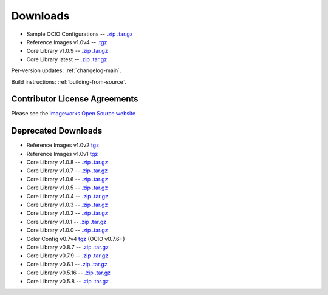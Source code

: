 .. _downloads:

Downloads
=========

* Sample OCIO Configurations -- `.zip <http://github.com/imageworks/OpenColorIO-Configs/zipball/master>`__ `.tar.gz <http://github.com/imageworks/OpenColorIO-Configs/tarball/master>`__
* Reference Images v1.0v4 -- `.tgz <http://code.google.com/p/opencolorio/downloads/detail?name=ocio-images.1.0v4.tgz>`__
* Core Library v1.0.9 -- `.zip <http://github.com/AcademySoftwareFoundation/OpenColorIO/zipball/v1.0.9>`__ `.tar.gz <http://github.com/AcademySoftwareFoundation/OpenColorIOtarball/v1.0.9>`__
* Core Library latest -- `.zip <http://github.com/AcademySoftwareFoundation/OpenColorIO/zipball/master>`__ `.tar.gz <http://github.com/AcademySoftwareFoundation/OpenColorIOtarball/master>`__

Per-version updates: :ref:`changelog-main`.

Build instructions: :ref:`building-from-source`.

.. _contributor-license-agreements:

Contributor License Agreements
******************************
Please see the `Imageworks Open Source website <http://opensource.imageworks.com/cla/>`__

Deprecated Downloads
********************
* Reference Images v1.0v2 `tgz <http://code.google.com/p/opencolorio/downloads/detail?name=ocio-images.1.0v2.tgz>`__
* Reference Images v1.0v1 `tgz <http://code.google.com/p/opencolorio/downloads/detail?name=ocio-images.1.0v1.tgz>`__

* Core Library v1.0.8 -- `.zip <http://github.com/AcademySoftwareFoundation/OpenColorIO/zipball/v1.0.8>`__ `.tar.gz <http://github.com/AcademySoftwareFoundation/OpenColorIO/tarball/v1.0.8>`__
* Core Library v1.0.7 -- `.zip <http://github.com/AcademySoftwareFoundation/OpenColorIO/zipball/v1.0.7>`__ `.tar.gz <http://github.com/AcademySoftwareFoundation/OpenColorIO/tarball/v1.0.7>`__
* Core Library v1.0.6 -- `.zip <http://github.com/AcademySoftwareFoundation/OpenColorIO/zipball/v1.0.6>`__ `.tar.gz <http://github.com/AcademySoftwareFoundation/OpenColorIO/tarball/v1.0.6>`__
* Core Library v1.0.5 -- `.zip <http://github.com/AcademySoftwareFoundation/OpenColorIO/zipball/v1.0.5>`__ `.tar.gz <http://github.com/AcademySoftwareFoundation/OpenColorIO/tarball/v1.0.5>`__
* Core Library v1.0.4 -- `.zip <http://github.com/AcademySoftwareFoundation/OpenColorIO/zipball/v1.0.4>`__ `.tar.gz <http://github.com/AcademySoftwareFoundation/OpenColorIO/tarball/v1.0.4>`__
* Core Library v1.0.3 -- `.zip <http://github.com/AcademySoftwareFoundation/OpenColorIO/zipball/v1.0.3>`__ `.tar.gz <http://github.com/AcademySoftwareFoundation/OpenColorIO/tarball/v1.0.3>`__
* Core Library v1.0.2 -- `.zip <http://github.com/AcademySoftwareFoundation/OpenColorIO/zipball/v1.0.2>`__ `.tar.gz <http://github.com/AcademySoftwareFoundation/OpenColorIO/tarball/v1.0.2>`__
* Core Library v1.0.1 -- `.zip <http://github.com/AcademySoftwareFoundation/OpenColorIO/zipball/v1.0.1>`__ `.tar.gz <http://github.com/AcademySoftwareFoundation/OpenColorIO/tarball/v1.0.1>`__
* Core Library v1.0.0 -- `.zip <http://github.com/AcademySoftwareFoundation/OpenColorIO/zipball/v1.0.0>`__ `.tar.gz <http://github.com/AcademySoftwareFoundation/OpenColorIO/tarball/v1.0.0>`__

* Color Config v0.7v4 `tgz <http://code.google.com/p/opencolorio/downloads/detail?name=ocio-configs.0.7v4.tgz>`__ (OCIO v0.7.6+)
* Core Library v0.8.7 -- `.zip <http://github.com/AcademySoftwareFoundation/OpenColorIO/zipball/v0.8.7>`__ `.tar.gz <http://github.com/AcademySoftwareFoundation/OpenColorIO/tarball/v0.8.7>`__
* Core Library v0.7.9 -- `.zip <http://github.com/AcademySoftwareFoundation/OpenColorIO/zipball/v0.7.9>`__ `.tar.gz <http://github.com/AcademySoftwareFoundation/OpenColorIO/tarball/v0.7.9>`__
* Core Library v0.6.1 -- `.zip <http://github.com/AcademySoftwareFoundation/OpenColorIO/zipball/v0.6.1>`__ `.tar.gz <http://github.com/AcademySoftwareFoundation/OpenColorIO/tarball/v0.6.1>`__
* Core Library v0.5.16 -- `.zip <http://github.com/AcademySoftwareFoundation/OpenColorIO/zipball/v0.5.16>`__ `.tar.gz <http://github.com/AcademySoftwareFoundation/OpenColorIO/tarball/v0.5.16>`__
* Core Library v0.5.8 -- `.zip <http://github.com/AcademySoftwareFoundation/OpenColorIO/zipball/v0.5.8>`__ `.tar.gz <http://github.com/AcademySoftwareFoundation/OpenColorIO/tarball/v0.5.8>`__

